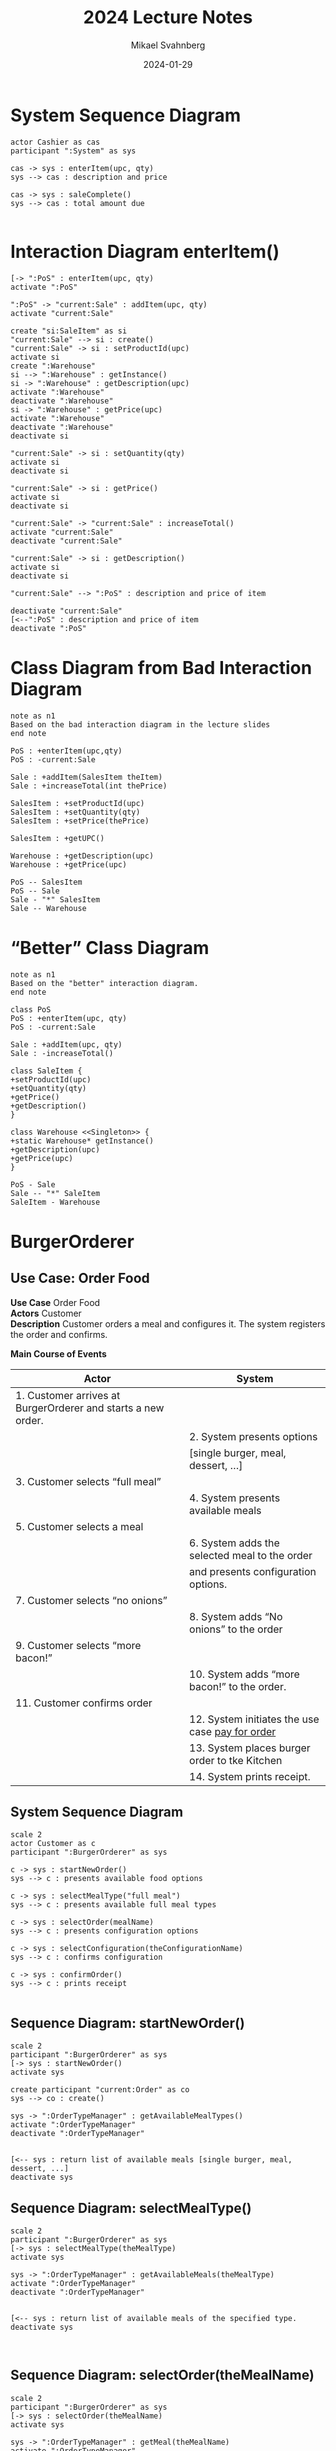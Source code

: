 #+Title: 2024 Lecture Notes
#+Author: Mikael Svahnberg
#+Email: Mikael.Svahnberg@bth.se
#+Date: 2024-01-29
#+EPRESENT_FRAME_LEVEL: 1
#+OPTIONS: email:t <:t todo:t f:t ':t H:2
#+STARTUP: beamer

#+LATEX_CLASS_OPTIONS: [10pt,t,a4paper]
#+BEAMER_THEME: BTH_msv


* System Sequence Diagram
#+begin_src plantuml :file 2024ssd.png
actor Cashier as cas
participant ":System" as sys

cas -> sys : enterItem(upc, qty)
sys --> cas : description and price

cas -> sys : saleComplete()
sys --> cas : total amount due

#+end_src

#+RESULTS:
[[file:2024ssd.png]]

* Interaction Diagram enterItem()
#+begin_src plantuml :file 2024-id-enterItem.png
[-> ":PoS" : enterItem(upc, qty)
activate ":PoS"

":PoS" -> "current:Sale" : addItem(upc, qty)
activate "current:Sale"

create "si:SaleItem" as si
"current:Sale" --> si : create()
"current:Sale" -> si : setProductId(upc)
activate si
create ":Warehouse"
si --> ":Warehouse" : getInstance()
si -> ":Warehouse" : getDescription(upc)
activate ":Warehouse"
deactivate ":Warehouse"
si -> ":Warehouse" : getPrice(upc)
activate ":Warehouse"
deactivate ":Warehouse"
deactivate si

"current:Sale" -> si : setQuantity(qty)
activate si
deactivate si

"current:Sale" -> si : getPrice()
activate si
deactivate si

"current:Sale" -> "current:Sale" : increaseTotal()
activate "current:Sale"
deactivate "current:Sale"

"current:Sale" -> si : getDescription()
activate si
deactivate si

"current:Sale" --> ":PoS" : description and price of item

deactivate "current:Sale"
[<--":PoS" : description and price of item
deactivate ":PoS"
#+end_src

#+RESULTS:
[[file:2024-id-enterItem.png]]


* Class Diagram from Bad Interaction Diagram
#+begin_src plantuml :file 2024-class-bad.png
note as n1
Based on the bad interaction diagram in the lecture slides
end note

PoS : +enterItem(upc,qty)
PoS : -current:Sale

Sale : +addItem(SalesItem theItem)
Sale : +increaseTotal(int thePrice)

SalesItem : +setProductId(upc)
SalesItem : +setQuantity(qty)
SalesItem : +setPrice(thePrice)

SalesItem : +getUPC()

Warehouse : +getDescription(upc)
Warehouse : +getPrice(upc)

PoS -- SalesItem
PoS -- Sale
Sale - "*" SalesItem
Sale -- Warehouse
#+end_src

#+RESULTS:
[[file:2024-class-bad.png]]

* "Better" Class Diagram
#+begin_src plantuml :file 2024-class.png
note as n1
Based on the "better" interaction diagram.
end note

class PoS
PoS : +enterItem(upc, qty)
PoS : -current:Sale

Sale : +addItem(upc, qty)
Sale : -increaseTotal()

class SaleItem {
+setProductId(upc)
+setQuantity(qty)
+getPrice()
+getDescription()
}

class Warehouse <<Singleton>> {
+static Warehouse* getInstance()
+getDescription(upc)
+getPrice(upc)
}

PoS - Sale 
Sale -- "*" SaleItem
SaleItem - Warehouse
#+end_src

#+RESULTS:
[[file:2024-class.png]]


* BurgerOrderer
** Use Case: Order Food
#+begin_verse
*Use Case* Order Food
*Actors* Customer
*Description* Customer orders a meal and configures it. The system registers the order and confirms.
#+end_verse

*Main Course of Events*
| Actor                                                        | System                                          |
|--------------------------------------------------------------+-------------------------------------------------|
| 1. Customer arrives at BurgerOrderer and starts a new order. |                                                 |
|                                                              | 2. System presents options                      |
|                                                              | [single burger, meal, dessert, ...]             |
| 3. Customer selects "full meal"                              |                                                 |
|                                                              | 4. System presents available meals              |
| 5. Customer selects a meal                                   |                                                 |
|                                                              | 6. System adds the selected meal to the order   |
|                                                              | and presents configuration options.             |
| 7. Customer selects "no onions"                              |                                                 |
|                                                              | 8. System adds "No onions" to the order         |
| 9. Customer selects "more bacon!"                            |                                                 |
|                                                              | 10. System adds "more bacon!" to the order.     |
| 11. Customer confirms order                                  |                                                 |
|                                                              | 12. System initiates the use case _pay for order_ |
|                                                              | 13. System places burger order to tke Kitchen   |
|                                                              | 14. System prints receipt.                      |
|--------------------------------------------------------------+-------------------------------------------------|

** System Sequence Diagram
#+begin_src plantuml :file 2024-BO-SSD.png
scale 2
actor Customer as c
participant ":BurgerOrderer" as sys

c -> sys : startNewOrder()
sys --> c : presents available food options

c -> sys : selectMealType("full meal")
sys --> c : presents available full meal types

c -> sys : selectOrder(mealName)
sys --> c : presents configuration options

c -> sys : selectConfiguration(theConfigurationName)
sys --> c : confirms configuration

c -> sys : confirmOrder()
sys --> c : prints receipt

#+end_src

#+RESULTS:
[[file:2024-BO-SSD.png]]
** Sequence Diagram: startNewOrder()
#+begin_src plantuml :file 2024-sd-startNew.png
scale 2
participant ":BurgerOrderer" as sys
[-> sys : startNewOrder()
activate sys

create participant "current:Order" as co
sys --> co : create()

sys -> ":OrderTypeManager" : getAvailableMealTypes()
activate ":OrderTypeManager"
deactivate ":OrderTypeManager"


[<-- sys : return list of available meals [single burger, meal, dessert, ...]
deactivate sys
#+end_src

#+RESULTS:
[[file:2024-sd-startNew.png]]

** Sequence Diagram: selectMealType()
#+begin_src plantuml :file 2024-BO-sd-selectMealtype.png
scale 2
participant ":BurgerOrderer" as sys
[-> sys : selectMealType(theMealType)
activate sys

sys -> ":OrderTypeManager" : getAvailableMeals(theMealType)
activate ":OrderTypeManager"
deactivate ":OrderTypeManager"


[<-- sys : return list of available meals of the specified type.
deactivate sys


#+end_src

#+RESULTS:
[[file:2024-BO-sd-selectMealtype.png]]

** Sequence Diagram: selectOrder(theMealName)
#+begin_src plantuml :file 2024-bo-sd-selectOrder.png
scale 2
participant ":BurgerOrderer" as sys
[-> sys : selectOrder(theMealName)
activate sys

sys -> ":OrderTypeManager" : getMeal(theMealName)
activate ":OrderTypeManager"

create participant "meal:MealType"
":OrderTypeManager" --> "meal:MealType" : create()

deactivate ":OrderTypeManager"

sys -> "current:Order" : add(meal)
activate "current:Order"
deactivate "current:Order"

sys -> "meal:MealType" : getConfigurationOptions()
activate "meal:MealType"
deactivate "meal:MealType"


[<-- sys : return list of configuration options
deactivate sys


#+end_src

#+RESULTS:
[[file:2024-bo-sd-selectOrder.png]]

** Sequence Diagram: selectConfiguration(theConfigurationName)
#+begin_src plantuml :file 2024-bo-sd-selectConfiguration.png
scale 2
participant ":BurgerOrderer" as sys
[-> sys : selectConfiguration(theConfigurationName)
activate sys

sys -> "current:Order" : meal = getLatestMealOrder()
activate "current:Order"
deactivate "current:Order"

sys -> "meal:MealType" : setConfiguration(theConfigurationName)
activate "meal:MealType"
deactivate "meal:MealType"


[<-- sys : return confirmation
deactivate sys


#+end_src

#+RESULTS:
[[file:2024-bo-sd-selectConfiguration.png]]

** Sequence Diagram: confirmOrder()
|   | 12. System initiates the use case _pay for order_ |
|   | 13. System places burger order to tke Kitchen   |
|   | 14. System prints receipt.                      |

#+begin_src plantuml :file 2024-bo-sd-confirmOrder.png
scale 2
participant ":BurgerOrderer" as sys
[-> sys : confirmOrder()
activate sys

sys -> ":PaymentSystem" : executePayment()
activate ":PaymentSystem"
deactivate ":PaymentSystem"


sys -> ":KitchenSystem" : sendOrder(current)
activate ":KitchenSystem"

participant "current:Order" as currentOrder
loop while more items
":KitchenSystem" -> currentOrder : getItems()
activate currentOrder
deactivate currentOrder
end loop

deactivate ":KitchenSystem"

sys -> ":ReceiptPrinter" : print(current)
activate ":ReceiptPrinter"
loop while more items
":ReceiptPrinter" -> currentOrder : getItems()
activate currentOrder
deactivate currentOrder
end loop

' ":ReceiptPrinter" --> sys : printed Receipt
deactivate ":ReceiptPrinter"

' [<-- sys : printed Receipt
deactivate sys

#+end_src

#+RESULTS:
[[file:2024-bo-sd-confirmOrder.png]]

** Class Diagram
#+begin_src plantuml :file 2024-bo-class.png
scale 2
BurgerOrderer : +confirmOrder()
BurgerOrderer : -current:Order

PaymentSystem : +executePayment()

KitchenSystem : +sendOrder(Order theOrder)

Order : +getItems()

ReceiptPrinter : +print(Order theOrder)

BurgerOrderer - PaymentSystem
BurgerOrderer - KitchenSystem
BurgerOrderer - ReceiptPrinter
BurgerOrderer -- Order
ReceiptPrinter -- Order
KitchenSystem -- Order

#+end_src

#+RESULTS:
[[file:2024-bo-class.png]]


* Example: SMSprucerUpper
** Conceptual Model
#+begin_src plantuml :file SMSU-cm.png
package Collect
package Transform
package Publish

Collect - Transform
Transform - Publish
#+end_src

#+RESULTS:
[[file:SMSU-cm.png]]

** Package Model : Deeper into the Collect Package
#+begin_src plantuml :file SMSU-pm-collect.png
package Collect {
class Collector <<Context>> {
-AbstractCollector [] activeCollectors
+collect()
+setup()
}

abstract class AbstractCollector <<Abstract Strategy>> {
-String URL
+collect()
}

Collector - "*" AbstractCollector

package TwitterCollector {
AbstractCollector <|-- TwitterCollector
}
package FBCollector {
AbstractCollector <|-- FBCollector
package FBParser {}
package FBJunkRemover {}
}

package CanvasCollector {
AbstractCollector <|-- CanvasCollector
}
package IRCCollector {
AbstractCollector <|-- IRCCollector
}
}

package Transform {}
package Publish {}

Collector -- Transform
Transform - Publish
#+end_src

#+RESULTS:
[[file:SMSU-pm-collect.png]]

** The collect() method
#+begin_src cpp
  void Collector::collect() {
    for (AbstractCollector* collector : activeCollectors) {
      Message* m = collector->collect();
      if ( m->hasContents() ) { TempStorage::getInstance()->add(m); }
    }
  }
#+end_src

This adds a new class ~Message~.
Also note that this adds a temporary storage between the packages ~Collect~ and ~Transform~ :

#+begin_src plantuml :file SMSU-cm2.png
package Collect
database TempStorage
package Transform
package Publish

Collect - TempStorage
TempStorage - Transform
Transform - Publish
#+end_src

#+RESULTS:
[[file:SMSU-cm2.png]]
** Package Model: The Transform Package
Implementing the Transformers using a =Strategy Pattern=.

#+begin_src plantuml :file SMSU-tf.png

package Collect { }
package TempStorage <<Database>> { 
}

Collect - TempStorage

package Transform {

class Transform <<Context>> {
-AbstractTransformation [] activeTransformations
+newContents(theMessage)
+setup()
-publish(theMessage)
}

abstract class AbstractTransformation <<Abstract Strategy>> {
+isTransformationPossible(theMessage)
+transform(theMessage)
+maybeTransform(theMessage)
}

Transform o- "*" AbstractTransformation

AbstractTransformation <|-- ComicTransformation
AbstractTransformation <|-- SonnetTransformation
AbstractTransformation <|-- TuringTestTransformation
AbstractTransformation <|-- SoundtrackTransformation

class ComicTransformation {
+isTransformationPossible(theMessage)
+transform(theMessage)
+maybeTransform(theMessage)
}

class SonnetTransformation {
+isTransformationPossible(theMessage)
+transform(theMessage)
+maybeTransform(theMessage)
}

class TuringTestTransformation {
+isTransformationPossible(theMessage)
+transform(theMessage)
+maybeTransform(theMessage)
}

class SoundtrackTransformation {
+isTransformationPossible(theMessage)
+transform(theMessage)
+maybeTransform(theMessage)
}


}

package Publish {}

TempStorage -- Transform.Transform
Transform -- Publish
#+end_src

#+RESULTS:
[[file:SMSU-tf.png]]

** Introducing an Observer Pattern
Just for the hell of it, so that the ~TempStorage~ can notify when there is new content added.

#+begin_src plantuml :file SMSU-observer.png
package Collect {}
package TempStorage <<Database>> {
}


package Observer {
class Observable {
-Observer [] myObservers
+addObserver()
+notifyObservers()
}

abstract class Observer {
+notify()
}

Observable - "*" Observer
}

package Transform {
class Transform <<Context>> {
-AbstractTransformation [] activeTransformations
+notify()
+newContents(theMessage)
+setup()
-publish(theMessage)
}

note bottom: The rest of the classes in this package are left out for brevity.
}


package Publish {}

Collect -- TempStorage
Observer.Observer <|-- Transform.Transform
Observable <|-- TempStorage
Transform -- Publish

#+end_src

#+RESULTS:
[[file:SMSU-observer.png]]

** Package Model: The Publish Package
#+begin_src plantuml :file SMSU-pub.png

package Collect { }
package TempStorage <<Database>> {
 }
package Transform { }

Collect - TempStorage
TempStorage - Transform
Transform - Publish

package Publish {
class Publish {
+publish(theMessage)
}

package SystemNotificationPublisher {}
package WebPagePublisher {}
package DBStoragePublisher {}
}
#+end_src

#+RESULTS:
[[file:SMSU-pub.png]]

